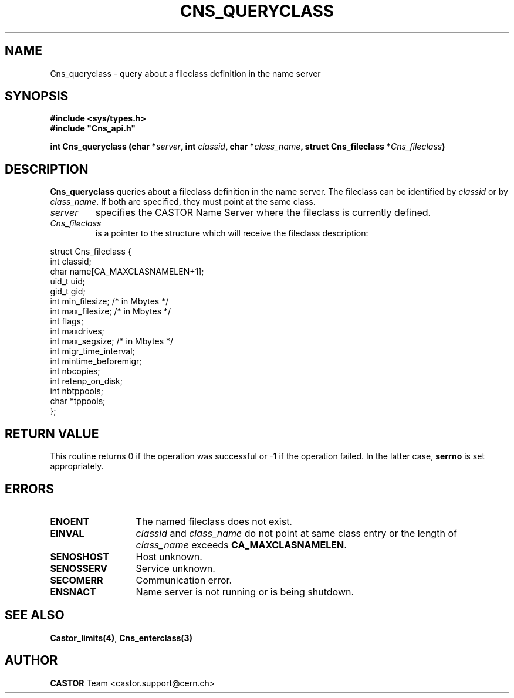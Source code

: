 .lf 1 Cns_queryclass.man
.\" @(#)Cns_queryclass.man,v 1.4 2001/09/26 09:13:52 CERN IT-PDP/DM Jean-Philippe Baud
.\" Copyright (C) 2000 by CERN/IT/PDP/DM
.\" All rights reserved
.\"
.TH CNS_QUERYCLASS 3 "2001/09/26 09:13:52" CASTOR "Cns Library Functions"
.SH NAME
Cns_queryclass \- query about a fileclass definition in the name server
.SH SYNOPSIS
.B #include <sys/types.h>
.br
\fB#include "Cns_api.h"\fR
.sp
.BI "int Cns_queryclass (char *" server ,
.BI "int " classid ,
.BI "char *" class_name ,
.BI "struct Cns_fileclass *" Cns_fileclass )
.SH DESCRIPTION
.B Cns_queryclass
queries about a fileclass definition in the name server.
The fileclass can be identified by
.I classid
or by
.IR class_name .
If both are specified, they must point at the same class.
.TP
.I server
specifies the CASTOR Name Server where the fileclass is currently defined.
.TP
.I Cns_fileclass
is a pointer to the structure which will receive the fileclass description:
.PP
.nf
.ft CW
struct Cns_fileclass {
        int     classid;
        char    name[CA_MAXCLASNAMELEN+1];
        uid_t   uid;
        gid_t   gid;
        int     min_filesize;   /* in Mbytes */
        int     max_filesize;   /* in Mbytes */
        int     flags;
        int     maxdrives;
        int     max_segsize;    /* in Mbytes */
        int     migr_time_interval;
        int     mintime_beforemigr;
        int     nbcopies;
        int     retenp_on_disk;
        int     nbtppools;
        char    *tppools;
};
.ft
.fi
.SH RETURN VALUE
This routine returns 0 if the operation was successful or -1 if the operation
failed. In the latter case,
.B serrno
is set appropriately.
.SH ERRORS
.TP 1.3i
.B ENOENT
The named fileclass does not exist.
.TP
.B EINVAL
.I classid
and
.I class_name
do not point at same class entry or the length of
.I class_name
exceeds
.BR CA_MAXCLASNAMELEN .
.TP
.B SENOSHOST
Host unknown.
.TP
.B SENOSSERV
Service unknown.
.TP
.B SECOMERR
Communication error.
.TP
.B ENSNACT
Name server is not running or is being shutdown.
.SH SEE ALSO
.BR Castor_limits(4) ,
.BR Cns_enterclass(3)
.SH AUTHOR
\fBCASTOR\fP Team <castor.support@cern.ch>
